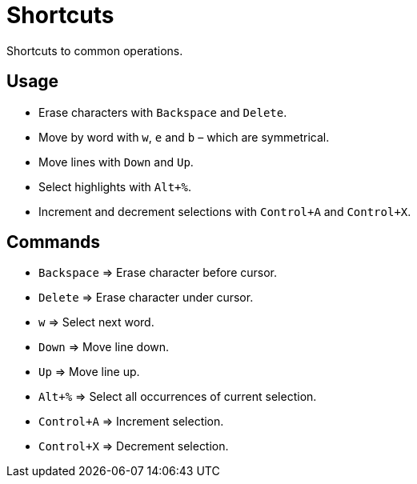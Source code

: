 = Shortcuts

Shortcuts to common operations.

== Usage

- Erase characters with `Backspace` and `Delete`.
- Move by word with `w`, `e` and `b` – which are symmetrical.
- Move lines with `Down` and `Up`.
- Select highlights with `Alt+%`.
- Increment and decrement selections with `Control+A` and `Control+X`.

== Commands

- `Backspace` ⇒ Erase character before cursor.
- `Delete` ⇒ Erase character under cursor.

- `w` ⇒ Select next word.

- `Down` ⇒ Move line down.
- `Up` ⇒ Move line up.

- `Alt+%` ⇒ Select all occurrences of current selection.

- `Control+A` ⇒ Increment selection.
- `Control+X` ⇒ Decrement selection.
